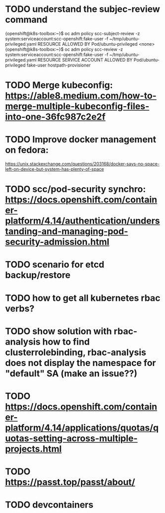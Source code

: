 * TODO understand the subjec-review command
{openshift@k8s-toolbox:~}$ oc adm policy scc-subject-review -z system:serviceaccount:scc-openshift:fake-user -f ~/tmp/ubuntu-privileged.yaml
RESOURCE                ALLOWED BY
Pod/ubuntu-privileged   <none>
{openshift@k8s-toolbox:~}$ oc adm policy scc-review -z system:serviceaccount:scc-openshift:fake-user -f ~/tmp/ubuntu-privileged.yaml
RESOURCE                SERVICE ACCOUNT   ALLOWED BY
Pod/ubuntu-privileged   fake-user         hostpath-provisioner
* TODO Merge kubeconfig: https://able8.medium.com/how-to-merge-multiple-kubeconfig-files-into-one-36fc987c2e2f
* TODO Improve docker management on fedora:
https://unix.stackexchange.com/questions/203168/docker-says-no-space-left-on-device-but-system-has-plenty-of-space
* TODO scc/pod-security synchro: https://docs.openshift.com/container-platform/4.14/authentication/understanding-and-managing-pod-security-admission.html
* TODO scenario for etcd backup/restore
* TODO how to get all kubernetes rbac verbs?
* TODO show solution with rbac-analysis how to find clusterrolebinding, rbac-analysis does not display the namespace for "default" SA (make an issue??)
* TODO https://docs.openshift.com/container-platform/4.14/applications/quotas/quotas-setting-across-multiple-projects.html
* TODO https://passt.top/passt/about/
* TODO devcontainers